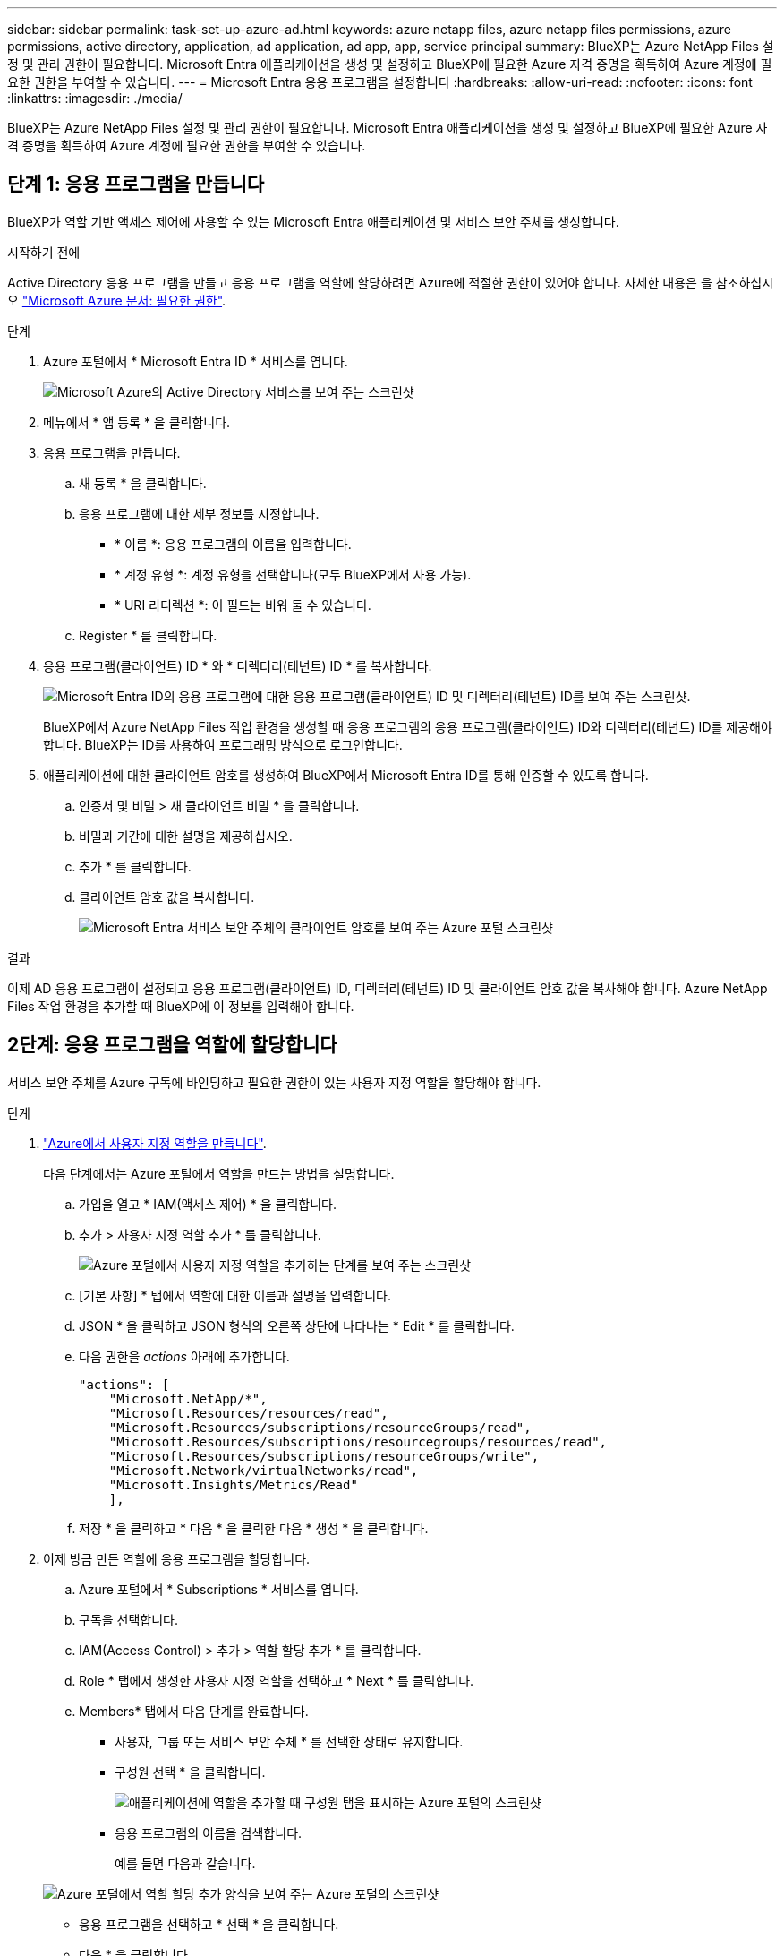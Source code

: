 ---
sidebar: sidebar 
permalink: task-set-up-azure-ad.html 
keywords: azure netapp files, azure netapp files permissions, azure permissions, active directory, application, ad application, ad app, app, service principal 
summary: BlueXP는 Azure NetApp Files 설정 및 관리 권한이 필요합니다. Microsoft Entra 애플리케이션을 생성 및 설정하고 BlueXP에 필요한 Azure 자격 증명을 획득하여 Azure 계정에 필요한 권한을 부여할 수 있습니다. 
---
= Microsoft Entra 응용 프로그램을 설정합니다
:hardbreaks:
:allow-uri-read: 
:nofooter: 
:icons: font
:linkattrs: 
:imagesdir: ./media/


[role="lead"]
BlueXP는 Azure NetApp Files 설정 및 관리 권한이 필요합니다. Microsoft Entra 애플리케이션을 생성 및 설정하고 BlueXP에 필요한 Azure 자격 증명을 획득하여 Azure 계정에 필요한 권한을 부여할 수 있습니다.



== 단계 1: 응용 프로그램을 만듭니다

BlueXP가 역할 기반 액세스 제어에 사용할 수 있는 Microsoft Entra 애플리케이션 및 서비스 보안 주체를 생성합니다.

.시작하기 전에
Active Directory 응용 프로그램을 만들고 응용 프로그램을 역할에 할당하려면 Azure에 적절한 권한이 있어야 합니다. 자세한 내용은 을 참조하십시오 https://docs.microsoft.com/en-us/azure/active-directory/develop/howto-create-service-principal-portal#required-permissions/["Microsoft Azure 문서: 필요한 권한"^].

.단계
. Azure 포털에서 * Microsoft Entra ID * 서비스를 엽니다.
+
image:screenshot_azure_ad.png["Microsoft Azure의 Active Directory 서비스를 보여 주는 스크린샷"]

. 메뉴에서 * 앱 등록 * 을 클릭합니다.
. 응용 프로그램을 만듭니다.
+
.. 새 등록 * 을 클릭합니다.
.. 응용 프로그램에 대한 세부 정보를 지정합니다.
+
*** * 이름 *: 응용 프로그램의 이름을 입력합니다.
*** * 계정 유형 *: 계정 유형을 선택합니다(모두 BlueXP에서 사용 가능).
*** * URI 리디렉션 *: 이 필드는 비워 둘 수 있습니다.


.. Register * 를 클릭합니다.


. 응용 프로그램(클라이언트) ID * 와 * 디렉터리(테넌트) ID * 를 복사합니다.
+
image:screenshot_anf_app_ids.gif["Microsoft Entra ID의 응용 프로그램에 대한 응용 프로그램(클라이언트) ID 및 디렉터리(테넌트) ID를 보여 주는 스크린샷."]

+
BlueXP에서 Azure NetApp Files 작업 환경을 생성할 때 응용 프로그램의 응용 프로그램(클라이언트) ID와 디렉터리(테넌트) ID를 제공해야 합니다. BlueXP는 ID를 사용하여 프로그래밍 방식으로 로그인합니다.

. 애플리케이션에 대한 클라이언트 암호를 생성하여 BlueXP에서 Microsoft Entra ID를 통해 인증할 수 있도록 합니다.
+
.. 인증서 및 비밀 > 새 클라이언트 비밀 * 을 클릭합니다.
.. 비밀과 기간에 대한 설명을 제공하십시오.
.. 추가 * 를 클릭합니다.
.. 클라이언트 암호 값을 복사합니다.
+
image:screenshot_anf_client_secret.gif["Microsoft Entra 서비스 보안 주체의 클라이언트 암호를 보여 주는 Azure 포털 스크린샷"]





.결과
이제 AD 응용 프로그램이 설정되고 응용 프로그램(클라이언트) ID, 디렉터리(테넌트) ID 및 클라이언트 암호 값을 복사해야 합니다. Azure NetApp Files 작업 환경을 추가할 때 BlueXP에 이 정보를 입력해야 합니다.



== 2단계: 응용 프로그램을 역할에 할당합니다

서비스 보안 주체를 Azure 구독에 바인딩하고 필요한 권한이 있는 사용자 지정 역할을 할당해야 합니다.

.단계
. https://docs.microsoft.com/en-us/azure/role-based-access-control/custom-roles["Azure에서 사용자 지정 역할을 만듭니다"^].
+
다음 단계에서는 Azure 포털에서 역할을 만드는 방법을 설명합니다.

+
.. 가입을 열고 * IAM(액세스 제어) * 을 클릭합니다.
.. 추가 > 사용자 지정 역할 추가 * 를 클릭합니다.
+
image:screenshot_azure_access_control.gif["Azure 포털에서 사용자 지정 역할을 추가하는 단계를 보여 주는 스크린샷"]

.. [기본 사항] * 탭에서 역할에 대한 이름과 설명을 입력합니다.
.. JSON * 을 클릭하고 JSON 형식의 오른쪽 상단에 나타나는 * Edit * 를 클릭합니다.
.. 다음 권한을 _actions_ 아래에 추가합니다.
+
[source, json]
----
"actions": [
    "Microsoft.NetApp/*",
    "Microsoft.Resources/resources/read",
    "Microsoft.Resources/subscriptions/resourceGroups/read",
    "Microsoft.Resources/subscriptions/resourcegroups/resources/read",
    "Microsoft.Resources/subscriptions/resourceGroups/write",
    "Microsoft.Network/virtualNetworks/read",
    "Microsoft.Insights/Metrics/Read"
    ],
----
.. 저장 * 을 클릭하고 * 다음 * 을 클릭한 다음 * 생성 * 을 클릭합니다.


. 이제 방금 만든 역할에 응용 프로그램을 할당합니다.
+
.. Azure 포털에서 * Subscriptions * 서비스를 엽니다.
.. 구독을 선택합니다.
.. IAM(Access Control) > 추가 > 역할 할당 추가 * 를 클릭합니다.
.. Role * 탭에서 생성한 사용자 지정 역할을 선택하고 * Next * 를 클릭합니다.
.. Members* 탭에서 다음 단계를 완료합니다.
+
*** 사용자, 그룹 또는 서비스 보안 주체 * 를 선택한 상태로 유지합니다.
*** 구성원 선택 * 을 클릭합니다.
+
image:screenshot-azure-anf-role.png["애플리케이션에 역할을 추가할 때 구성원 탭을 표시하는 Azure 포털의 스크린샷"]

*** 응용 프로그램의 이름을 검색합니다.
+
예를 들면 다음과 같습니다.

+
image:screenshot_anf_app_role.png["Azure 포털에서 역할 할당 추가 양식을 보여 주는 Azure 포털의 스크린샷"]

*** 응용 프로그램을 선택하고 * 선택 * 을 클릭합니다.
*** 다음 * 을 클릭합니다.


.. 검토 + 할당 * 을 클릭합니다.
+
BlueXP의 서비스 보안 주체는 이제 해당 구독에 필요한 Azure 권한을 가지고 있습니다.







== 3단계: BlueXP에 자격 증명을 추가합니다

Azure NetApp Files 작업 환경을 만들면 서비스 보안 주체와 연결된 자격 증명을 선택하라는 메시지가 표시됩니다. 작업 환경을 만들기 전에 이러한 자격 증명을 BlueXP에 추가해야 합니다.

.단계
. BlueXP 콘솔의 오른쪽 상단에서 설정 아이콘을 클릭하고 * 자격 증명 * 을 선택합니다.
+
image:screenshot_settings_icon.gif["BlueXP 콘솔의 오른쪽 위에 설정 아이콘이 표시된 스크린샷."]

. 자격 증명 추가 * 를 클릭하고 마법사의 단계를 따릅니다.
+
.. * 자격 증명 위치 *: * Microsoft Azure > BlueXP * 를 선택합니다.
.. * 자격 증명 정의 *: 필요한 권한을 부여하는 Microsoft Entra 서비스 보안 주체에 대한 정보를 입력합니다.
+
*** 클라이언트 암호
*** 애플리케이션(클라이언트) ID입니다
*** 디렉토리(테넌트) ID입니다
+
이 정보를 캡처해야 합니다 <<Create the AD application,AD 응용 프로그램을 만들었습니다>>.



.. * 검토 *: 새 자격 증명에 대한 세부 정보를 확인하고 * 추가 * 를 클릭합니다.



